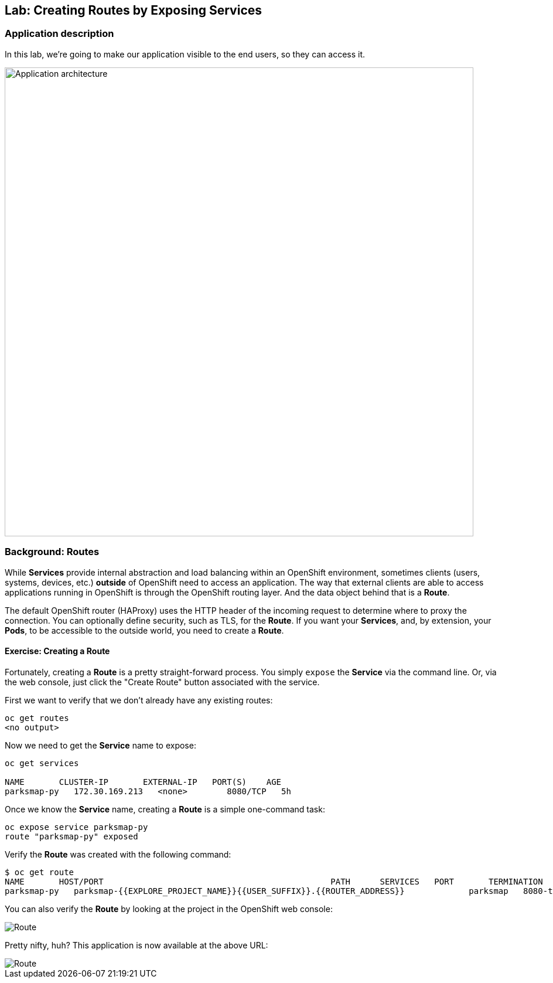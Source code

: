 ## Lab: Creating Routes by Exposing Services

### Application description
In this lab, we're going to make our application visible to the end users, so they can access it.

image::/images/roadshow-app-architecture-parksmap-2.png[Application architecture,800,align="center"]

### Background: Routes

While *Services* provide internal abstraction and load balancing within an
OpenShift environment, sometimes clients (users, systems, devices, etc.)
**outside** of OpenShift need to access an application. The way that external
clients are able to access applications running in OpenShift is through the
OpenShift routing layer. And the data object behind that is a *Route*.

The default OpenShift router (HAProxy) uses the HTTP header of the incoming
request to determine where to proxy the connection. You can optionally define
security, such as TLS, for the *Route*. If you want your *Services*, and, by
extension, your *Pods*,  to be accessible to the outside world, you need to
create a *Route*.

#### Exercise: Creating a Route

Fortunately, creating a *Route* is a pretty straight-forward process.  You simply
`expose` the *Service* via the command line. Or, via the web console, just click
the "Create Route" button associated with the service.

First we want to verify that we don't already have any existing routes:

[source]
----
oc get routes
<no output>
----

Now we need to get the *Service* name to expose:

[source]
----
oc get services

NAME       CLUSTER-IP       EXTERNAL-IP   PORT(S)    AGE
parksmap-py   172.30.169.213   <none>        8080/TCP   5h
----

Once we know the *Service* name, creating a *Route* is a simple one-command task:

[source]
----
oc expose service parksmap-py
route "parksmap-py" exposed
----

Verify the *Route* was created with the following command:

[source]
----
$ oc get route
NAME       HOST/PORT                                              PATH      SERVICES   PORT       TERMINATION
parksmap-py   parksmap-{{EXPLORE_PROJECT_NAME}}{{USER_SUFFIX}}.{{ROUTER_ADDRESS}}             parksmap   8080-tcp
----

You can also verify the *Route* by looking at the project in the OpenShift web console:

image::/images/parksmap-route.png[Route]

Pretty nifty, huh?  This application is now available at the above URL:

image::/images/parksmap-empty.png[Route]
